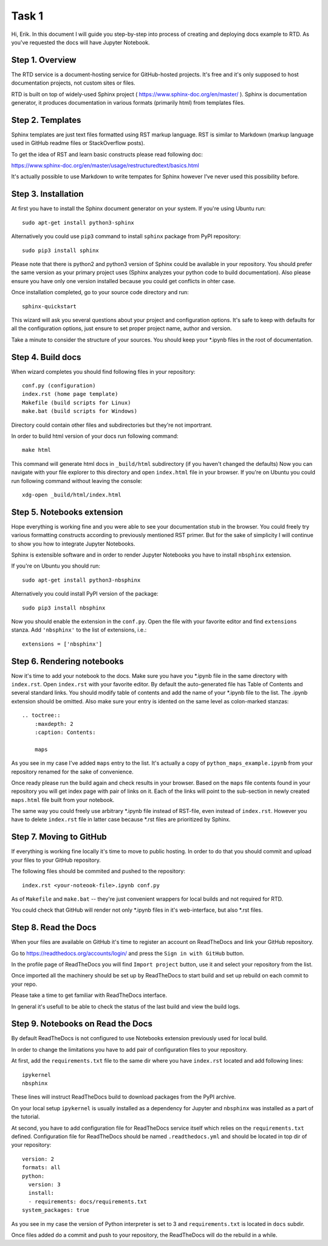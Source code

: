 Task 1
======

Hi, Erik. In this document I will guide you step-by-step into process of creating and deploying docs example to RTD.
As you've requested the docs will have Jupyter Notebook.

Step 1. Overview
~~~~~~~~~~~~~~~~

The RTD service is a document-hosting service for GitHub-hosted projects.
It's free and it's only supposed to host documentation projects, not custom sites or files.

RTD is built on top of widely-used Sphinx project ( https://www.sphinx-doc.org/en/master/ ).
Sphinx is documentation generator, it produces documentation in various formats (primarily html) from templates files.

Step 2. Templates
~~~~~~~~~~~~~~~~~

Sphinx templates are just text files formatted using RST markup language.
RST is similar to Markdown (markup language used in GitHub readme files or StackOverflow posts).

To get the idea of RST and learn basic constructs please read following doc:

https://www.sphinx-doc.org/en/master/usage/restructuredtext/basics.html

It's actually possible to use Markdown to write tempates for Sphinx however I've never used this possibility before.

Step 3. Installation
~~~~~~~~~~~~~~~~~~~~

At first you have to install the Sphinx document generator on your system. If you're using Ubuntu run::

    sudo apt-get install python3-sphinx

Alternatively you could use ``pip3`` command to install ``sphinx`` package from PyPI repository::

    sudo pip3 install sphinx

Please note that there is python2 and python3 version of Sphinx could be available in your repository.
You should prefer the same version as your primary project uses (Sphinx analyzes your python code to build documentation).
Also please ensure you have only one version installed because you could get conflicts in ohter case.

Once installation completed, go to your source code directory and run::

    sphinx-quickstart

This wizard will ask you several questions about your project and configuration options.
It's safe to keep with defaults for all the configuration options, just ensure to set proper project name, author and version.

Take a minute to consider the structure of your sources. You should keep your \*.ipynb files in the root of documentation.

Step 4. Build docs
~~~~~~~~~~~~~~~~~~

When wizard completes you should find following files in your repository::

     conf.py (configuration)
     index.rst (home page template)
     Makefile (build scripts for Linux)
     make.bat (build scripts for Windows)

Directory could contain other files and subdirectories but they're not importrant.

In order to build html version of your docs run following command::

     make html

This command will generate html docs in ``_build/html`` subdirectory (if you haven't changed the defaults)
Now you can navigate with your file explorer to this directory and open ``index.html`` file in your browser.
If you're on Ubuntu you could run following command without leaving the console::

     xdg-open _build/html/index.html

Step 5. Notebooks extension
~~~~~~~~~~~~~~~~~~~~~~~~~~~

Hope everything is working fine and you were able to see your documentation stub in the browser.
You could freely try various formatting constructs according to previously mentioned RST primer.
But for the sake of simplicity I will continue to show you how to integrate Jupyter Notebooks.

Sphinx is extensible software and in order to render Jupyter Notebooks you have to install ``nbsphinx`` extension.

If you're on Ubuntu you should run::

    sudo apt-get install python3-nbsphinx

Alternatively you could install PyPI version of the package::

    sudo pip3 install nbsphinx

Now you should enable the extension in the ``conf.py``. Open the file with your favorite editor and find ``extensions`` stanza. Add ``'nbsphinx'`` to the list of extensions, i.e.::

    extensions = ['nbsphinx']

Step 6. Rendering notebooks
~~~~~~~~~~~~~~~~~~~~~~~~~~~

Now it's time to add your notebook to the docs. Make sure you have you \*.ipynb file in the same directory with ``index.rst``.
Open ``index.rst`` with your favorite editor.
By default the auto-generated file has Table of Contents and several standard links.
You should modify table of contents and add the name of your \*.ipynb file to the list.
The \.ipynb extension should be omitted. Also make sure your entry is idented on the same level as colon-marked stanzas::

    .. toctree::
        :maxdepth: 2
        :caption: Contents:

        maps

As you see in my case I've added ``maps`` entry to the list.
It's actually a copy of ``python_maps_example.ipynb`` from your repository renamed for the sake of convenience.

Once ready please run the build again and check results in your browser.
Based on the ``maps`` file contents found in your repository you will get index page with pair of links on it.
Each of the links will point to the sub-section in newly created ``maps.html`` file built from your notebook.

The same way you could freely use arbitrary \*.ipynb file instead of RST-file, even instead of ``index.rst``.
However you have to delete ``index.rst`` file in latter case because \*.rst files are prioritized by Sphinx.

Step 7. Moving to GitHub
~~~~~~~~~~~~~~~~~~~~~~~~

If everything is working fine locally it's time to move to public hosting.
In order to do that you should commit and upload your files to your GitHub repository.

The following files should be commited and pushed to the repository::

    index.rst <your-noteook-file>.ipynb conf.py

As of ``Makefile`` and ``make.bat`` -- they're just convenient wrappers for local builds and not required for RTD.

You could check that GitHub will render not only \*.ipynb files in it's web-interface, but also \*.rst files.

Step 8. Read the Docs
~~~~~~~~~~~~~~~~~~~~~

When your files are available on GitHub it's time to register an account on ReadTheDocs and link your GitHub repository.

Go to https://readthedocs.org/accounts/login/ and press the ``Sign in with GitHub`` button.

In the profile page of ReadTheDocs you will find ``Import project`` button, use it and select your repository from the list.

Once imported all the machinery should be set up by ReadTheDocs to start build and set up rebuild on each commit to your repo.

Please take a time to get familiar with ReadTheDocs interface.

In general it's usefull to be able to check the status of the last build and view the build logs.

Step 9. Notebooks on Read the Docs
~~~~~~~~~~~~~~~~~~~~~~~~~~~~~~~~~~

By default ReadTheDocs is not configured to use Notebooks extension previously used for local build.

In order to change the limitations you have to add pair of configuration files to your repository.

At first, add the ``requirements.txt`` file to the same dir where you have ``index.rst`` located and add following lines::

    ipykernel
    nbsphinx

These lines will instruct ReadTheDocs build to download packages from the PyPI archive.

On your local setup ``ipykernel`` is usually installed as a dependency for Jupyter
and ``nbsphinx`` was installed as a part of the tutorial.

At second, you have to add configuration file for ReadTheDocs service itself which relies on the ``requirements.txt`` defined.
Configuration file for ReadTheDocs should be named ``.readthedocs.yml`` and should be located in top dir of your repository::

    version: 2
    formats: all
    python:
      version: 3
      install:
      - requirements: docs/requirements.txt
    system_packages: true

As you see in my case the version of Python interpreter is set to 3 and ``requirements.txt`` is located in ``docs`` subdir.

Once files added do a commit and push to your repository, the ReadTheDocs will do the rebuild in a while.
